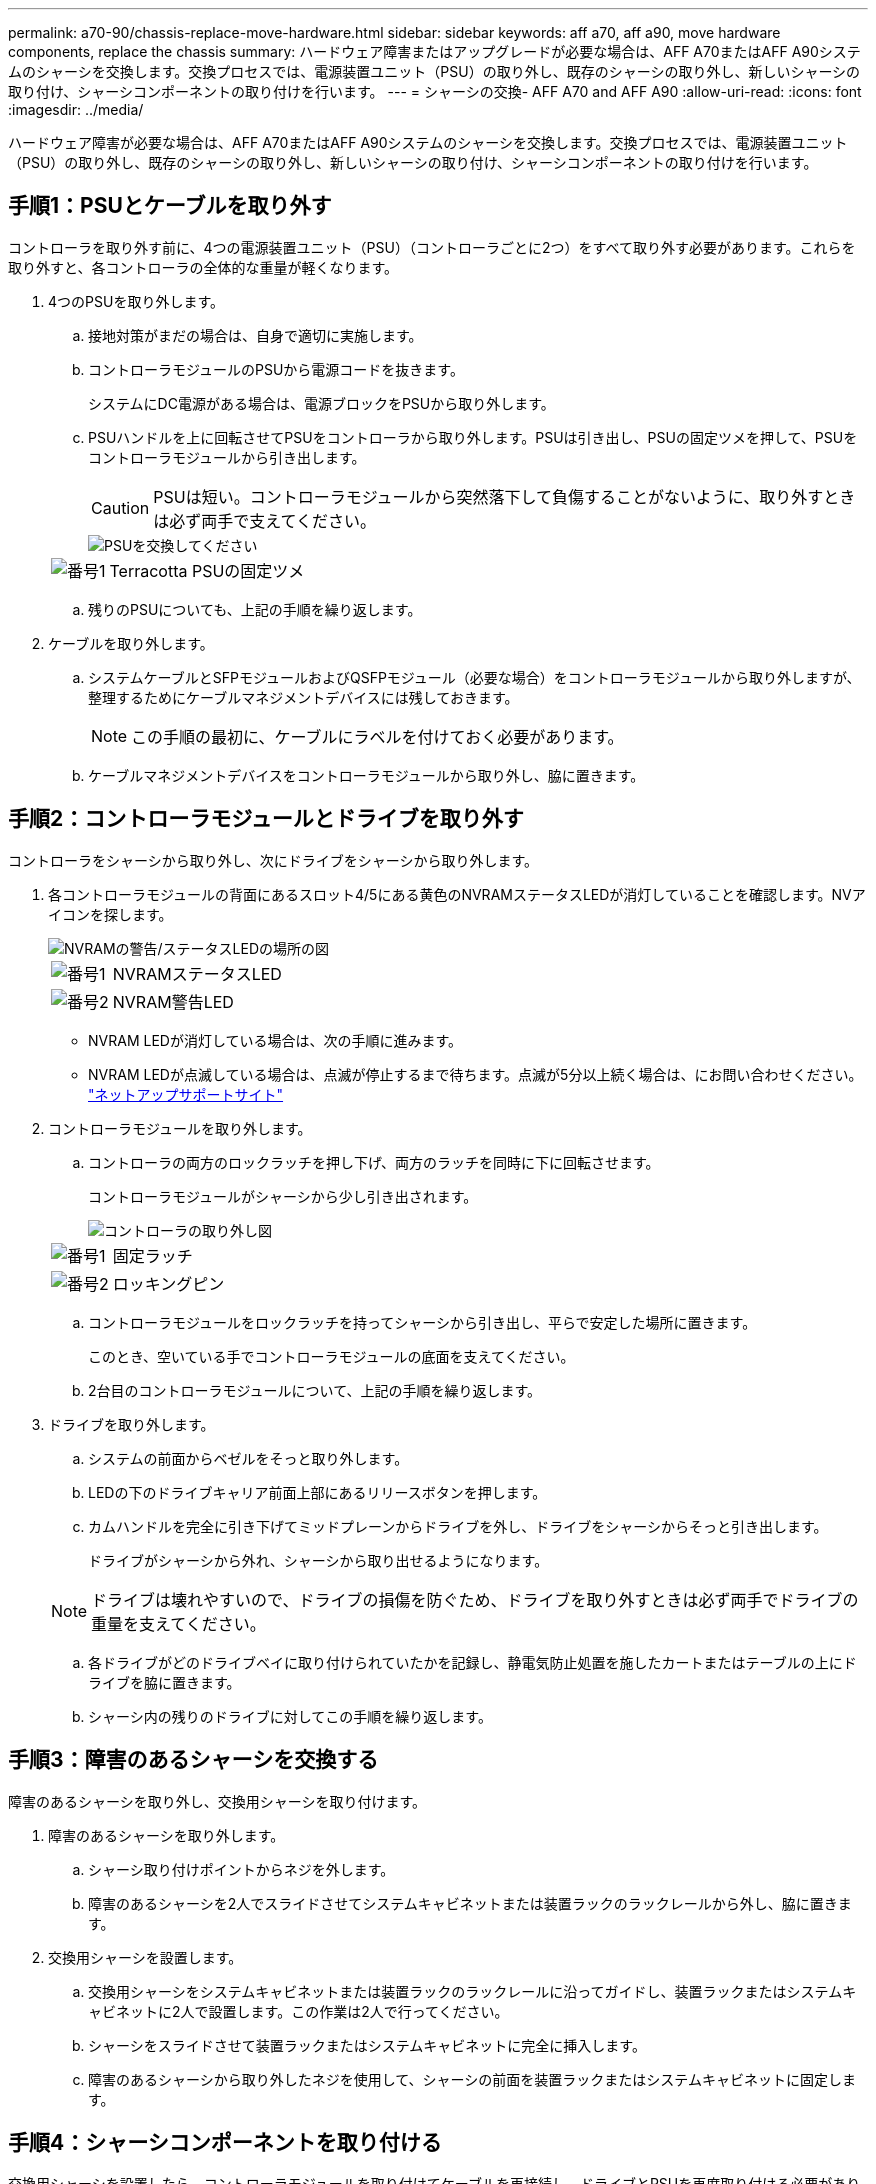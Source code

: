 ---
permalink: a70-90/chassis-replace-move-hardware.html 
sidebar: sidebar 
keywords: aff a70, aff a90, move hardware components, replace the chassis 
summary: ハードウェア障害またはアップグレードが必要な場合は、AFF A70またはAFF A90システムのシャーシを交換します。交換プロセスでは、電源装置ユニット（PSU）の取り外し、既存のシャーシの取り外し、新しいシャーシの取り付け、シャーシコンポーネントの取り付けを行います。 
---
= シャーシの交換- AFF A70 and AFF A90
:allow-uri-read: 
:icons: font
:imagesdir: ../media/


[role="lead"]
ハードウェア障害が必要な場合は、AFF A70またはAFF A90システムのシャーシを交換します。交換プロセスでは、電源装置ユニット（PSU）の取り外し、既存のシャーシの取り外し、新しいシャーシの取り付け、シャーシコンポーネントの取り付けを行います。



== 手順1：PSUとケーブルを取り外す

コントローラを取り外す前に、4つの電源装置ユニット（PSU）（コントローラごとに2つ）をすべて取り外す必要があります。これらを取り外すと、各コントローラの全体的な重量が軽くなります。

. 4つのPSUを取り外します。
+
.. 接地対策がまだの場合は、自身で適切に実施します。
.. コントローラモジュールのPSUから電源コードを抜きます。
+
システムにDC電源がある場合は、電源ブロックをPSUから取り外します。

.. PSUハンドルを上に回転させてPSUをコントローラから取り外します。PSUは引き出し、PSUの固定ツメを押して、PSUをコントローラモジュールから引き出します。
+

CAUTION: PSUは短い。コントローラモジュールから突然落下して負傷することがないように、取り外すときは必ず両手で支えてください。

+
image::../media/drw_a70-90_psu_remove_replace_ieops-1368.svg[PSUを交換してください]

+
[cols="1,4"]
|===


 a| 
image:../media/icon_round_1.png["番号1"]
 a| 
Terracotta PSUの固定ツメ

|===
.. 残りのPSUについても、上記の手順を繰り返します。


. ケーブルを取り外します。
+
.. システムケーブルとSFPモジュールおよびQSFPモジュール（必要な場合）をコントローラモジュールから取り外しますが、整理するためにケーブルマネジメントデバイスには残しておきます。
+

NOTE: この手順の最初に、ケーブルにラベルを付けておく必要があります。

.. ケーブルマネジメントデバイスをコントローラモジュールから取り外し、脇に置きます。






== 手順2：コントローラモジュールとドライブを取り外す

コントローラをシャーシから取り外し、次にドライブをシャーシから取り外します。

. 各コントローラモジュールの背面にあるスロット4/5にある黄色のNVRAMステータスLEDが消灯していることを確認します。NVアイコンを探します。
+
image::../media/drw_a1K-70-90_nvram-led_ieops-1463.svg[NVRAMの警告/ステータスLEDの場所の図]

+
[cols="1,4"]
|===


 a| 
image:../media/icon_round_1.png["番号1"]
 a| 
NVRAMステータスLED



 a| 
image:../media/icon_round_2.png["番号2"]
 a| 
NVRAM警告LED

|===
+
** NVRAM LEDが消灯している場合は、次の手順に進みます。
** NVRAM LEDが点滅している場合は、点滅が停止するまで待ちます。点滅が5分以上続く場合は、にお問い合わせください。 http://mysupport.netapp.com/["ネットアップサポートサイト"^]


. コントローラモジュールを取り外します。
+
.. コントローラの両方のロックラッチを押し下げ、両方のラッチを同時に下に回転させます。
+
コントローラモジュールがシャーシから少し引き出されます。

+
image::../media/drw_a70-90_pcm_remove_replace_ieops-1365.svg[コントローラの取り外し図]

+
[cols="1,4"]
|===


 a| 
image:../media/icon_round_1.png["番号1"]
 a| 
固定ラッチ



 a| 
image:../media/icon_round_2.png["番号2"]
 a| 
ロッキングピン

|===
.. コントローラモジュールをロックラッチを持ってシャーシから引き出し、平らで安定した場所に置きます。
+
このとき、空いている手でコントローラモジュールの底面を支えてください。

.. 2台目のコントローラモジュールについて、上記の手順を繰り返します。


. ドライブを取り外します。
+
.. システムの前面からベゼルをそっと取り外します。
.. LEDの下のドライブキャリア前面上部にあるリリースボタンを押します。
.. カムハンドルを完全に引き下げてミッドプレーンからドライブを外し、ドライブをシャーシからそっと引き出します。
+
ドライブがシャーシから外れ、シャーシから取り出せるようになります。

+

NOTE: ドライブは壊れやすいので、ドライブの損傷を防ぐため、ドライブを取り外すときは必ず両手でドライブの重量を支えてください。

.. 各ドライブがどのドライブベイに取り付けられていたかを記録し、静電気防止処置を施したカートまたはテーブルの上にドライブを脇に置きます。
.. シャーシ内の残りのドライブに対してこの手順を繰り返します。






== 手順3：障害のあるシャーシを交換する

障害のあるシャーシを取り外し、交換用シャーシを取り付けます。

. 障害のあるシャーシを取り外します。
+
.. シャーシ取り付けポイントからネジを外します。
.. 障害のあるシャーシを2人でスライドさせてシステムキャビネットまたは装置ラックのラックレールから外し、脇に置きます。


. 交換用シャーシを設置します。
+
.. 交換用シャーシをシステムキャビネットまたは装置ラックのラックレールに沿ってガイドし、装置ラックまたはシステムキャビネットに2人で設置します。この作業は2人で行ってください。
.. シャーシをスライドさせて装置ラックまたはシステムキャビネットに完全に挿入します。
.. 障害のあるシャーシから取り外したネジを使用して、シャーシの前面を装置ラックまたはシステムキャビネットに固定します。






== 手順4：シャーシコンポーネントを取り付ける

交換用シャーシを設置したら、コントローラモジュールを取り付けてケーブルを再接続し、ドライブとPSUを再度取り付ける必要があります。

. 下部のコントローラモジュールから、交換用シャーシにコントローラモジュールを取り付けます。
+
.. コントローラモジュールの端をシャーシの開口部に合わせ、コントローラをシャーシの奥までそっと押し込みます。
.. ロックラッチを上方向に回してロック位置にします。
.. ケーブルマネジメントデバイスを再度取り付け、コントローラにケーブルを再接続します（まだ接続していない場合）。
+
メディアコンバータ（QSFPまたはSFP）を取り外した場合は、必ず取り付け直してください。

+
ケーブルがケーブルラベルを参照して接続されていることを確認します。



. ドライブをシャーシ前面の対応するドライブベイに再度取り付けます。
. 4つのPSUをすべて取り付けます。
+
.. 両手で支えながらPSUの端をコントローラモジュールの開口部に合わせます。
.. カチッという音がして固定ツメが所定の位置に収まるまで、PSUをコントローラモジュールにそっと押し込みます。
+
電源装置は、内部コネクタに正しく差し込まれ、所定の位置にロックされているだけです。

+

NOTE: 内部コネクタの損傷を防ぐため、PSUをシステムにスライドさせるときは力を入れすぎないでください。



. PSUの電源ケーブルを4台すべてのPSUに再接続します。
+
.. 電源ケーブル固定クリップを使用して、電源ケーブルをPSUに固定します。
+
DC電源装置がある場合は、コントローラモジュールをシャーシに完全に装着したら電源装置に電源ブロックを再接続し、電源ケーブルを取り付けネジでPSUに固定します。



+
PSUが取り付けられて電源が復旧すると、すぐにコントローラモジュールのブートが開始されます。



.次の手順
障害のあるAFF A70またはAFF A90シャーシを交換し、コンポーネントを取り付け直したら、を行う必要がありますlink:chassis-replace-complete-system-restore-rma.html["シャーシ交換後の処理"]。
